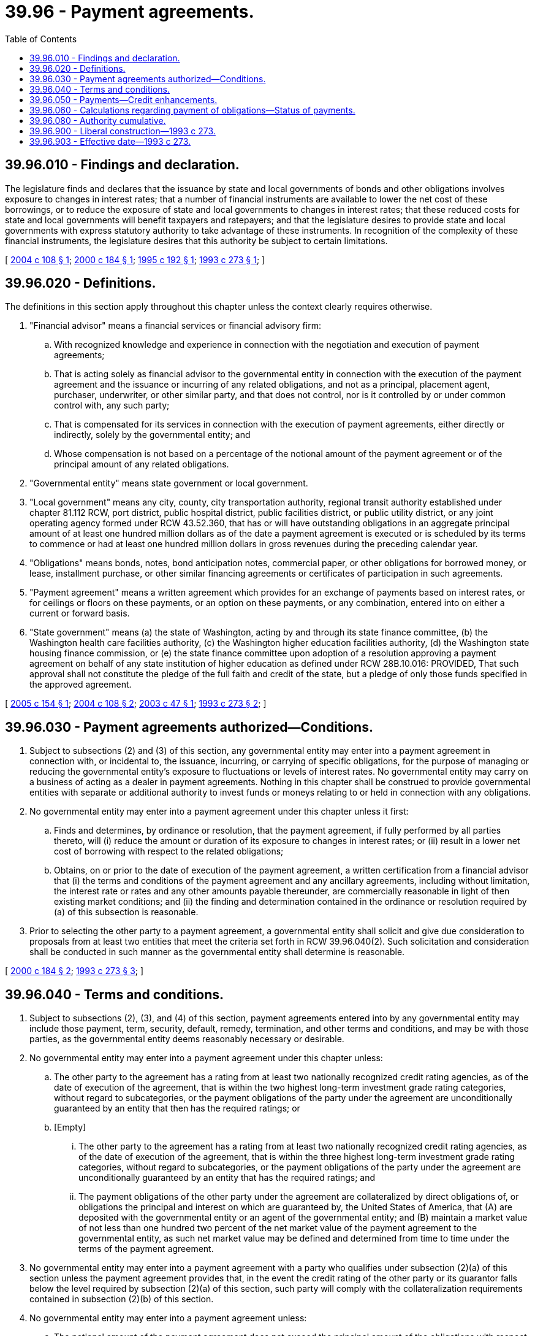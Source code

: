 = 39.96 - Payment agreements.
:toc:

== 39.96.010 - Findings and declaration.
The legislature finds and declares that the issuance by state and local governments of bonds and other obligations involves exposure to changes in interest rates; that a number of financial instruments are available to lower the net cost of these borrowings, or to reduce the exposure of state and local governments to changes in interest rates; that these reduced costs for state and local governments will benefit taxpayers and ratepayers; and that the legislature desires to provide state and local governments with express statutory authority to take advantage of these instruments. In recognition of the complexity of these financial instruments, the legislature desires that this authority be subject to certain limitations.

[ http://lawfilesext.leg.wa.gov/biennium/2003-04/Pdf/Bills/Session%20Laws/House/3172.SL.pdf?cite=2004%20c%20108%20§%201[2004 c 108 § 1]; http://lawfilesext.leg.wa.gov/biennium/1999-00/Pdf/Bills/Session%20Laws/House/3099-S.SL.pdf?cite=2000%20c%20184%20§%201[2000 c 184 § 1]; http://lawfilesext.leg.wa.gov/biennium/1995-96/Pdf/Bills/Session%20Laws/Senate/5142.SL.pdf?cite=1995%20c%20192%20§%201[1995 c 192 § 1]; http://lawfilesext.leg.wa.gov/biennium/1993-94/Pdf/Bills/Session%20Laws/Senate/5837-S.SL.pdf?cite=1993%20c%20273%20§%201[1993 c 273 § 1]; ]

== 39.96.020 - Definitions.
The definitions in this section apply throughout this chapter unless the context clearly requires otherwise.

. "Financial advisor" means a financial services or financial advisory firm:

.. With recognized knowledge and experience in connection with the negotiation and execution of payment agreements;

.. That is acting solely as financial advisor to the governmental entity in connection with the execution of the payment agreement and the issuance or incurring of any related obligations, and not as a principal, placement agent, purchaser, underwriter, or other similar party, and that does not control, nor is it controlled by or under common control with, any such party;

.. That is compensated for its services in connection with the execution of payment agreements, either directly or indirectly, solely by the governmental entity; and

.. Whose compensation is not based on a percentage of the notional amount of the payment agreement or of the principal amount of any related obligations.

. "Governmental entity" means state government or local government.

. "Local government" means any city, county, city transportation authority, regional transit authority established under chapter 81.112 RCW, port district, public hospital district, public facilities district, or public utility district, or any joint operating agency formed under RCW 43.52.360, that has or will have outstanding obligations in an aggregate principal amount of at least one hundred million dollars as of the date a payment agreement is executed or is scheduled by its terms to commence or had at least one hundred million dollars in gross revenues during the preceding calendar year.

. "Obligations" means bonds, notes, bond anticipation notes, commercial paper, or other obligations for borrowed money, or lease, installment purchase, or other similar financing agreements or certificates of participation in such agreements.

. "Payment agreement" means a written agreement which provides for an exchange of payments based on interest rates, or for ceilings or floors on these payments, or an option on these payments, or any combination, entered into on either a current or forward basis.

. "State government" means (a) the state of Washington, acting by and through its state finance committee, (b) the Washington health care facilities authority, (c) the Washington higher education facilities authority, (d) the Washington state housing finance commission, or (e) the state finance committee upon adoption of a resolution approving a payment agreement on behalf of any state institution of higher education as defined under RCW 28B.10.016: PROVIDED, That such approval shall not constitute the pledge of the full faith and credit of the state, but a pledge of only those funds specified in the approved agreement.

[ http://lawfilesext.leg.wa.gov/biennium/2005-06/Pdf/Bills/Session%20Laws/House/1487.SL.pdf?cite=2005%20c%20154%20§%201[2005 c 154 § 1]; http://lawfilesext.leg.wa.gov/biennium/2003-04/Pdf/Bills/Session%20Laws/House/3172.SL.pdf?cite=2004%20c%20108%20§%202[2004 c 108 § 2]; http://lawfilesext.leg.wa.gov/biennium/2003-04/Pdf/Bills/Session%20Laws/Senate/5321-S.SL.pdf?cite=2003%20c%2047%20§%201[2003 c 47 § 1]; http://lawfilesext.leg.wa.gov/biennium/1993-94/Pdf/Bills/Session%20Laws/Senate/5837-S.SL.pdf?cite=1993%20c%20273%20§%202[1993 c 273 § 2]; ]

== 39.96.030 - Payment agreements authorized—Conditions.
. Subject to subsections (2) and (3) of this section, any governmental entity may enter into a payment agreement in connection with, or incidental to, the issuance, incurring, or carrying of specific obligations, for the purpose of managing or reducing the governmental entity's exposure to fluctuations or levels of interest rates. No governmental entity may carry on a business of acting as a dealer in payment agreements. Nothing in this chapter shall be construed to provide governmental entities with separate or additional authority to invest funds or moneys relating to or held in connection with any obligations.

. No governmental entity may enter into a payment agreement under this chapter unless it first:

.. Finds and determines, by ordinance or resolution, that the payment agreement, if fully performed by all parties thereto, will (i) reduce the amount or duration of its exposure to changes in interest rates; or (ii) result in a lower net cost of borrowing with respect to the related obligations;

.. Obtains, on or prior to the date of execution of the payment agreement, a written certification from a financial advisor that (i) the terms and conditions of the payment agreement and any ancillary agreements, including without limitation, the interest rate or rates and any other amounts payable thereunder, are commercially reasonable in light of then existing market conditions; and (ii) the finding and determination contained in the ordinance or resolution required by (a) of this subsection is reasonable.

. Prior to selecting the other party to a payment agreement, a governmental entity shall solicit and give due consideration to proposals from at least two entities that meet the criteria set forth in RCW 39.96.040(2). Such solicitation and consideration shall be conducted in such manner as the governmental entity shall determine is reasonable.

[ http://lawfilesext.leg.wa.gov/biennium/1999-00/Pdf/Bills/Session%20Laws/House/3099-S.SL.pdf?cite=2000%20c%20184%20§%202[2000 c 184 § 2]; http://lawfilesext.leg.wa.gov/biennium/1993-94/Pdf/Bills/Session%20Laws/Senate/5837-S.SL.pdf?cite=1993%20c%20273%20§%203[1993 c 273 § 3]; ]

== 39.96.040 - Terms and conditions.
. Subject to subsections (2), (3), and (4) of this section, payment agreements entered into by any governmental entity may include those payment, term, security, default, remedy, termination, and other terms and conditions, and may be with those parties, as the governmental entity deems reasonably necessary or desirable.

. No governmental entity may enter into a payment agreement under this chapter unless:

.. The other party to the agreement has a rating from at least two nationally recognized credit rating agencies, as of the date of execution of the agreement, that is within the two highest long-term investment grade rating categories, without regard to subcategories, or the payment obligations of the party under the agreement are unconditionally guaranteed by an entity that then has the required ratings; or

.. [Empty]
... The other party to the agreement has a rating from at least two nationally recognized credit rating agencies, as of the date of execution of the agreement, that is within the three highest long-term investment grade rating categories, without regard to subcategories, or the payment obligations of the party under the agreement are unconditionally guaranteed by an entity that has the required ratings; and

... The payment obligations of the other party under the agreement are collateralized by direct obligations of, or obligations the principal and interest on which are guaranteed by, the United States of America, that (A) are deposited with the governmental entity or an agent of the governmental entity; and (B) maintain a market value of not less than one hundred two percent of the net market value of the payment agreement to the governmental entity, as such net market value may be defined and determined from time to time under the terms of the payment agreement.

. No governmental entity may enter into a payment agreement with a party who qualifies under subsection (2)(a) of this section unless the payment agreement provides that, in the event the credit rating of the other party or its guarantor falls below the level required by subsection (2)(a) of this section, such party will comply with the collateralization requirements contained in subsection (2)(b) of this section.

. No governmental entity may enter into a payment agreement unless:

.. The notional amount of the payment agreement does not exceed the principal amount of the obligations with respect to which the payment agreement is made; and

.. The term of the payment agreement does not exceed the final term of the obligations with respect to which the payment agreement is made.

[ http://lawfilesext.leg.wa.gov/biennium/1993-94/Pdf/Bills/Session%20Laws/Senate/5837-S.SL.pdf?cite=1993%20c%20273%20§%204[1993 c 273 § 4]; ]

== 39.96.050 - Payments—Credit enhancements.
. Subject to any covenants or agreements applicable to the obligations issued or incurred by the governmental entity, any payments required to be made by the governmental entity under a payment agreement entered into in connection with the issuance, incurring, or carrying of those obligations may be made from money set aside or pledged to pay or secure the payment of those obligations or from any other legally available source.

. Any governmental entity may enter into credit enhancement, liquidity, line of credit, or other similar agreements in connection with, or incidental to, the execution of a payment agreement. The credit enhancement, liquidity, line of credit, or other similar agreement may include those payment, term, security, default, remedy, termination, and other terms and conditions, and may be with those parties, as the governmental entity deems reasonably necessary or desirable.

[ http://lawfilesext.leg.wa.gov/biennium/1993-94/Pdf/Bills/Session%20Laws/Senate/5837-S.SL.pdf?cite=1993%20c%20273%20§%205[1993 c 273 § 5]; ]

== 39.96.060 - Calculations regarding payment of obligations—Status of payments.
. Subject to any covenants or agreements applicable to the obligations issued or incurred by the governmental entity, if the governmental entity enters into a payment agreement with respect to those obligations, then it may elect to treat the amounts payable from time to time with respect to those obligations as the amounts payable after giving effect to the payment agreement for the purposes of calculating:

.. Rates and charges to be imposed by a revenue-producing enterprise if the revenues are pledged or used to pay those obligations;

.. Any taxes to be levied and collected to pay those obligation[s]; and

.. Payments or debt service on those obligations for any other purpose.

. A payment agreement and any obligation of the governmental entity to make payments under the agreement in future fiscal years shall not constitute debt or indebtedness of the governmental entity for purposes of state constitutional and statutory debt limitation provisions if the obligation to make any payments is contingent upon the performance of the other party or parties to the agreement, and no moneys are paid to the governmental entity under the payment agreement that must be repaid in future fiscal years.

[ http://lawfilesext.leg.wa.gov/biennium/1993-94/Pdf/Bills/Session%20Laws/Senate/5837-S.SL.pdf?cite=1993%20c%20273%20§%206[1993 c 273 § 6]; ]

== 39.96.080 - Authority cumulative.
The powers conferred by this chapter are in addition to, and not in substitution for, the powers conferred by any existing law, and the limitations imposed by this chapter do not directly or indirectly modify, limit, or affect the powers conferred by any existing law.

[ http://lawfilesext.leg.wa.gov/biennium/1993-94/Pdf/Bills/Session%20Laws/Senate/5837-S.SL.pdf?cite=1993%20c%20273%20§%208[1993 c 273 § 8]; ]

== 39.96.900 - Liberal construction—1993 c 273.
This chapter shall be liberally construed to effect its purposes.

[ http://lawfilesext.leg.wa.gov/biennium/1993-94/Pdf/Bills/Session%20Laws/Senate/5837-S.SL.pdf?cite=1993%20c%20273%20§%209[1993 c 273 § 9]; ]

== 39.96.903 - Effective date—1993 c 273.
This act is necessary for the immediate preservation of the public peace, health, or safety, or support of the state government and its existing public institutions, and shall take effect immediately [May 7, 1993].

[ http://lawfilesext.leg.wa.gov/biennium/1993-94/Pdf/Bills/Session%20Laws/Senate/5837-S.SL.pdf?cite=1993%20c%20273%20§%2013[1993 c 273 § 13]; ]

